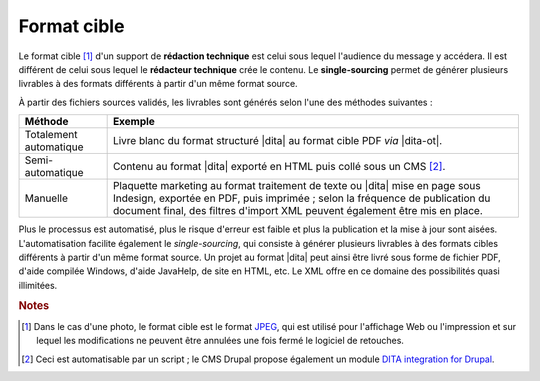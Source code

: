 .. Copyright 2011-2014 Olivier Carrère
.. Cette œuvre est mise à disposition selon les termes de la licence Creative
.. Commons Attribution - Pas d'utilisation commerciale - Partage dans les mêmes
.. conditions 4.0 international.

.. code review: no code

.. _format-cible:

Format cible
============

Le format cible [#]_ d'un support de **rédaction technique** est
celui sous lequel l'audience du message y accédera. Il est différent de celui
sous lequel le **rédacteur technique** crée le contenu. Le **single-sourcing**
permet de générer plusieurs livrables à des formats différents à partir d'un
même format source.

À partir des fichiers sources validés, les livrables sont générés selon l'une des méthodes
suivantes :

+------------------------------+-------------------------------------------+
|Méthode                       |Exemple                                    |
+==============================+===========================================+
|Totalement automatique        |Livre blanc du format structuré |dita| au  |
|                              |format cible PDF *via* |dita-ot|.          |
+------------------------------+-------------------------------------------+
|Semi-automatique              |Contenu au format |dita| exporté en HTML   |
|                              |puis collé sous un CMS [#]_.               |
+------------------------------+-------------------------------------------+
|Manuelle                      |Plaquette marketing au format traitement de|
|                              |texte ou |dita| mise en page sous Indesign,|
|                              |exportée en PDF, puis imprimée ; selon la  |
|                              |fréquence de publication du document final,|
|                              |des filtres d'import XML peuvent également |
|                              |être mis en place.                         |
+------------------------------+-------------------------------------------+

Plus le processus est automatisé, plus le risque d'erreur est faible
et plus la publication et la mise à jour sont aisées.  L'automatisation facilite
également le *single-sourcing*, qui consiste à générer plusieurs livrables à des
formats cibles différents à partir d'un même format source. Un projet au format
|dita| peut ainsi être livré sous forme de fichier PDF, d'aide compilée
Windows, d'aide JavaHelp, de site en HTML, etc. Le XML offre en ce domaine des
possibilités quasi illimitées.

.. rubric:: Notes

.. [#] Dans le cas d'une photo, le format cible est le format `JPEG
       <http://fr.wikipedia.org/wiki/Jpeg>`_, qui est utilisé pour l'affichage
       Web ou l'impression et sur lequel les modifications ne peuvent être
       annulées une fois fermé le logiciel de retouches.

.. [#] Ceci est automatisable par un script ; le CMS Drupal propose également un
       module `DITA integration for Drupal <http://drupal.org/project/dita>`_.

.. text review: yes
